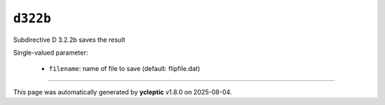 .. _ydoc directive_3 directive_3_2 d322 d322b:

``d322b``
=========

Subdirective D 3.2.2b saves the result

Single-valued parameter:

  * ``filename``: name of file to save (default: flipfile.dat)



----

This page was automatically generated by **ycleptic** v1.8.0 on 2025-08-04.